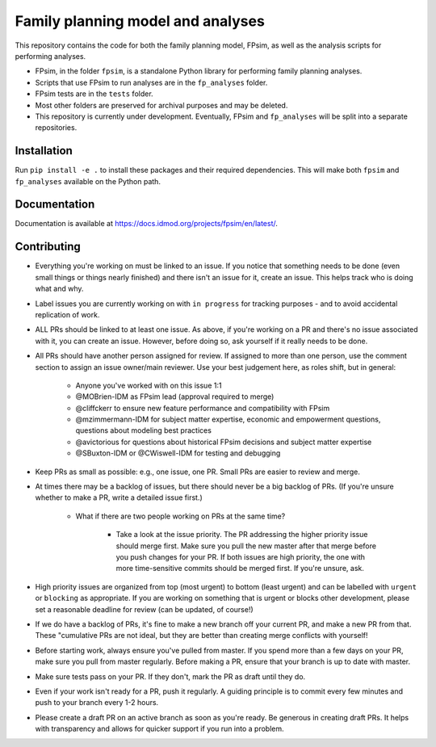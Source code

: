 Family planning model and analyses
==================================

This repository contains the code for both the family planning model, FPsim, as well as the analysis scripts for performing analyses.

* FPsim, in the folder ``fpsim``, is a standalone Python library for performing family planning analyses.
* Scripts that use FPsim to run analyses are in the ``fp_analyses`` folder.
* FPsim tests are in the ``tests`` folder.
* Most other folders are preserved for archival purposes and may be deleted.
* This repository is currently under development. Eventually, FPsim and ``fp_analyses`` will be split into a separate repositories.

Installation
------------

Run ``pip install -e .`` to install these packages and their required dependencies. This will make both ``fpsim`` and ``fp_analyses`` available on the Python path.

Documentation
-------------

Documentation is available at https://docs.idmod.org/projects/fpsim/en/latest/.

Contributing
------------

* Everything you're working on must be linked to an issue. If you notice that something needs to be done (even small things or things nearly finished) and there isn't an issue for it, create an issue. This helps track who is doing what and why.
* Label issues you are currently working on with ``in progress`` for tracking purposes - and to avoid accidental replication of work.
* ALL PRs should be linked to at least one issue. As above, if you're working on a PR and there's no issue associated with it, you can create an issue. However, before doing so, ask yourself if it really needs to be done. 
* All PRs should have another person assigned for review. If assigned to more than one person, use the comment section to assign an issue owner/main reviewer. Use your best judgement here, as roles shift, but in general: 

   - Anyone you've worked with on this issue 1:1
   - @MOBrien-IDM as FPsim lead (approval required to merge)
   - @cliffckerr to ensure new feature performance and compatibility with FPsim
   - @mzimmermann-IDM for subject matter expertise, economic and empowerment questions, questions about modeling best practices
   - @avictorious for questions about historical FPsim decisions and subject matter expertise
   - @SBuxton-IDM or @CWiswell-IDM for testing and debugging

* Keep PRs as small as possible: e.g., one issue, one PR. Small PRs are easier to review and merge. 
* At times there may be a backlog of issues, but there should never be a big backlog of PRs. (If you're unsure whether to make a PR, write a detailed issue first.)

   - What if there are two people working on PRs at the same time?

      - Take a look at the issue priority. The PR addressing the higher priority issue should merge first. Make sure you pull the new master after that merge before you push changes for your PR. If both issues are high priority, the one with more time-sensitive commits should be merged first. If you're unsure, ask. 

* High priority issues are organized from top (most urgent) to bottom (least urgent) and can be labelled with ``urgent`` or ``blocking`` as appropriate. If you are working on something that is urgent or blocks other development, please set a reasonable deadline for review (can be updated, of course!)
* If we do have a backlog of PRs, it's fine to make a new branch off your current PR, and make a new PR from that. These "cumulative PRs are not ideal, but they are better than creating merge conflicts with yourself!
* Before starting work, always ensure you've pulled from master. If you spend more than a few days on your PR, make sure you pull from master regularly. Before making a PR, ensure that your branch is up to date with master.
* Make sure tests pass on your PR. If they don't, mark the PR as draft until they do.
* Even if your work isn't ready for a PR, push it regularly. A guiding principle is to commit every few minutes and push to your branch every 1-2 hours.
* Please create a draft PR on an active branch as soon as you're ready. Be generous in creating draft PRs. It helps with transparency and allows for quicker support if you run into a problem.

